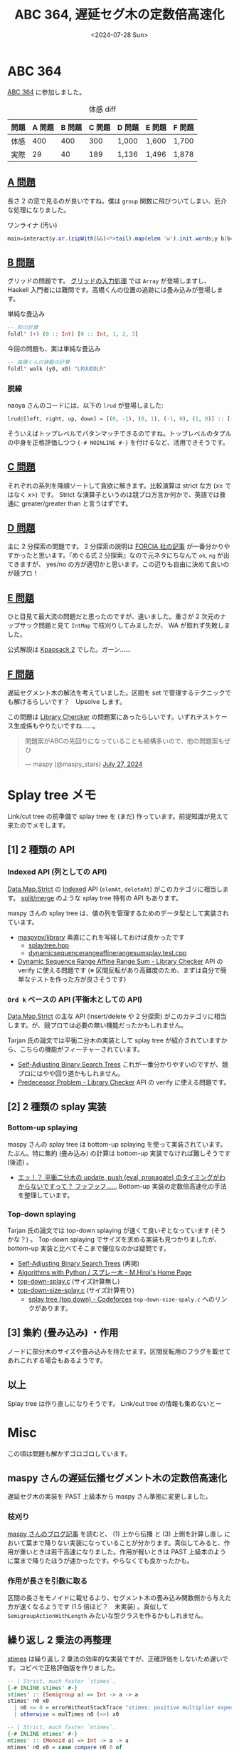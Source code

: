#+TITLE: ABC 364, 遅延セグ木の定数倍高速化
#+DATE: <2024-07-28 Sun>

* ABC 364

[[https://atcoder.jp/contests/abc364][ABC 364]] に参加しました。

#+CAPTION: 体感 diff
| 問題 | A 問題 | B 問題 | C 問題 | D 問題 | E 問題 | F 問題 |
|-----+-------+-------+-------+-------+-------+-------|
| 体感 |    400 |    400 |    300 | 1,000  | 1,600  | 1,700  |
| 実際 |     29 |     40 |    189 | 1,136  | 1,496  | 1,878  |

** [[https://atcoder.jp/contests/abc364/tasks/abc364_a][A 問題]]

長さ 2 の窓で見るのが良いですね。僕は =group= 関数に飛びついてしまい、厄介な処理になりました。

#+CAPTION: ワンライナ (汚い)
#+BEGIN_SRC hs
main=interact$y.or.(zipWith(&&)<*>tail).map(elem 'w').init.words;y b|b="No"|0<1="Yes"
#+END_SRC

** [[https://atcoder.jp/contests/abc364/tasks/abc364_b][B 問題]]

グリッドの問題です。 [[https://zenn.dev/toyboot4e/books/seriously-haskell/viewer/3-1-typical-io#4.-%E3%82%B0%E3%83%AA%E3%83%83%E3%83%89][グリッドの入力処理]] では =Array= が登場しますし、 Haskell 入門者には難問です。高橋くんの位置の追跡には畳み込みが登場します。

#+CAPTION: 単純な畳込み
#+BEGIN_SRC hs
-- 和の計算
foldl' (+) (0 :: Int) [0 :: Int, 1, 2, 3]
#+END_SRC

#+CAPTION: 今回の問題も、実は単純な畳込み
#+BEGIN_SRC hs
-- 高橋くんの移動の計算
foldl' walk (y0, x0) "LRUUDDLR"
#+END_SRC

*** 脱線

naoya さんのコードには、以下の =lrud= が登場しました:

#+BEGIN_SRC hs
lrud@[left, right, up, down] = [(0, -1), (0, 1), (-1, 0), (1, 0)] :: [(Int, Int)]
#+END_SRC

そういえばトップレベルでパタンマッチできるのですね。トップレベルのタプルの中身を正格評価しつつ ={-# NOINLINE #-}= を付けるなど、活用できそうです。

** [[https://atcoder.jp/contests/abc364/tasks/abc364_c][C 問題]]

それぞれの系列を降順ソートして貪欲に解きます。比較演算は strict な方 ($x \ge$ ではなく $x \gt$) です。 Strict な演算子というのは競プロ方言か何かで、英語では普通に greater/greater than と言うはずです。

** [[https://atcoder.jp/contests/abc364/tasks/abc364_d][D 問題]]

主に 2 分探索の問題です。 2 分探索の説明は [[https://zenn.dev/forcia_tech/articles/20191223_advent_calendar][FORCIA 社の記事]] が一番分かりやすかったと思います。『めぐる式 2 分探索』なので元ネタにちなんで =ok=, =ng= が出てきますが、 yes/no の方が適切かと思います。この辺りも自由に決めて良いのが競プロ！

** [[https://atcoder.jp/contests/abc364/tasks/abc364_e][E 問題]]

ひと目見て最大流の問題だと思ったのですが、違いました。重さが 2 次元のナップサック問題と見て =IntMap= で枝刈りしてみましたが、 WA が取れず失敗しました。

公式解説は [[https://atcoder.jp/contests/dp/tasks/dp_e][Kpapsack 2]] でした。ガーン……

** [[https://atcoder.jp/contests/abc364/tasks/abc364_f][F 問題]]

遅延セグメント木の解法を考えていました。区間を set で管理するテクニックでも解けるらしいです？　Upsolve します。

この問題は [[https://judge.yosupo.jp/][Library Chercker]] の問題案にあったらしいです。いずれテストケース生成係もやりたいですね……。

#+BEGIN_EXPORT html
<blockquote class="twitter-tweet"><p lang="ja" dir="ltr">問題案がABCの先回りになっていることも結構多いので、他の問題案もぜひ</p>&mdash; maspy (@maspy_stars) <a href="https://twitter.com/maspy_stars/status/1817228765967335528?ref_src=twsrc%5Etfw">July 27, 2024</a></blockquote> <script async src="https://platform.twitter.com/widgets.js" charset="utf-8"></script>
#+END_EXPORT

* Splay tree メモ

Link/cut tree の前準備で splay tree を (まだ) 作っています。前提知識が見えて来たのでメモします。

** [1] 2 種類の API

*** Indexed API (列としての API)

[[https://www.stackage.org/haddock/nightly-2024-07-27/containers-0.6.8/Data-Map-Strict.html][Data.Map.Strict]] の [[https://www.stackage.org/haddock/nightly-2024-07-27/containers-0.6.8/Data-Map-Strict.html#g:28][Indexed]] API (=elemAt=, =deleteAt=) がこのカテゴリに相当します。 [[https://qiita.com/NokonoKotlin/items/9441856089f44a38100b#----%E5%88%97%E6%93%8D%E4%BD%9C-splitmerge][split/merge]] のような splay tree 特有の API もあります。

maspy さんの splay tree は、値の列を管理するためのデータ型として実装されています。

- [[https://github.com/maspypy/library][maspypy/library]]
  素直にこれを写経しておけば良かったです
  - [[https://github.com/maspypy/library/blob/ae783f093ffac1b12c584fb599865f25fa2260e0/ds/splaytree/splaytree.hpp][splaytree.hpp]]
  - [[https://github.com/maspypy/library/blob/ae783f093ffac1b12c584fb599865f25fa2260e0/test/library_checker/datastructure/dynamic_sequence_range_affine_range_sum_splay.test.cpp][dynamic\under{}sequence\under{}range\under{}affine\under{}range\under{}sum\under{}splay.test.cpp]]
- [[https://judge.yosupo.jp/problem/dynamic_sequence_range_affine_range_sum][Dynamic Sequence Range Affine Range Sum - Library Checker]]
  API の verify に使える問題です (※ 区間反転があり高難度のため、まずは自分で簡単なテストを作った方が良さそうです)

*** =Ord k= ベースの API (平衡木としての API)

[[https://www.stackage.org/haddock/nightly-2024-07-27/containers-0.6.8/Data-Map-Strict.html][Data.Map.Strict]] の主な API (insert/delete や 2 分探索) がこのカテゴリに相当します。が、競プロでは必要の無い機能だったかもしれません。

Tarjan 氏の論文では平衡二分木の実装として splay tree が紹介されていますから、こちらの機能がフィーチャーされています。

- [[https://www.cs.cmu.edu/~sleator/papers/self-adjusting.pdf][Self-Adjusting Binary Search Trees]]
  これが一番分かりやすいのですが、競プロにはやや回り道かもしれません。
- [[https://judge.yosupo.jp/problem/predecessor_problem][Predecessor Problem - Library Checker]]
  API の verify に使える問題です。

** [2] 2 種類の splay 実装

*** Bottom-up splaying

maspy さんの splay tree は bottom-up splaying を使って実装されています。たぶん。特に集約 (畳み込み) の計算は bottom-up 実装でなければ難しそうです (後述) 。

- [[https://qiita.com/ngtkana/items/4d0b84d45210771aa074][エッ！？ 平衝二分木の update, push (eval, propagate) のタイミングがわからないですって？ フッフッフ……]]
  Bottom-up 実装の定数倍高速化の手法を整理しています。

*** Top-down splaying

Tarjan 氏の論文では top-down splaying が速くて良いぞとなっています (そうかな？) 。 Top-down splaying でサイズを求める実装も見つかりましたが、 bottom-up 実装と比べてそこまで優位なのかは疑問です。

- [[https://www.cs.cmu.edu/~sleator/papers/self-adjusting.pdf][Self-Adjusting Binary Search Trees]] (再掲)
- [[http://www.nct9.ne.jp/m_hiroi/light/pyalgo21.html#top_down][Algorithms with Python / スプレー木 - M.Hiroi's Home Page]]
- [[https://www.link.cs.cmu.edu/link/ftp-site/splaying/top-down-splay.c][top-down-splay.c]] (サイズ計算無し)
- [[https://www.link.cs.cmu.edu/link/ftp-site/splaying/top-down-size-splay.c][top-down-size-splay.c]] (サイズ計算有り)
  - [[https://codeforces.com/blog/entry/10498][splay tree (top down) - Codeforces]]
    =top-down-size-spaly.c= へのリンクがあります。

** [3] 集約 (畳み込み) ・作用

ノードに部分木のサイズや畳み込みを持たせます。区間反転用のフラグを載せてあれこれする場合もあるようです。

** 以上

Splay tree は作り直しになりそうです。 Link/cut tree の情報も集めないとー

* Misc

この頃は問題も解かずゴロゴロしています。

** maspy さんの遅延伝播セグメント木の定数倍高速化

遅延セグ木の実装を PAST 上級本から maspy さん準拠に変更しました。

*** 枝刈り

[[https://maspypy.com/segment-tree-%E3%81%AE%E3%81%8A%E5%8B%89%E5%BC%B72][maspy さんのブログ記事]] を読むと、 (1) 上から伝播 と (3) 上側を計算し直し において葉まで降りない実装になっていることが分かります。真似してみると、作用が重いときは若干高速になりました。作用が軽いときは PAST 上級本のように葉まで降りたほうが速かったです。やらなくても良かったかも。

*** 作用が長さを引数に取る

区間の長さをモノイドに載せるより、セグメント木の畳み込み関数側から与えた方が速くなるようです (1.5 倍ほど？　未実装) 。真似して =SemigroupActionWithLength= みたいな型クラスを作るかもしれません。

** 繰り返し 2 乗法の再整理

[[https://hackage.haskell.org/package/base-4.20.0.1/docs/Data-Semigroup.html#v:stimes][stimes]] は繰り返し 2 乗法の効率的な実装ですが、正確評価をしないため遅いです。コピペで正格評価版を作りました。

#+BEGIN_SRC hs
-- | Strict, much faster `stimes`.
{-# INLINE stimes' #-}
stimes' :: (Semigroup a) => Int -> a -> a
stimes' n0 x0
  | n0 <= 0 = errorWithoutStackTrace "stimes: positive multiplier expected"
  | otherwise = mulTimes n0 (<>) x0

-- | Strict, much faster `mtimes`.
{-# INLINE mtimes' #-}
mtimes' :: (Monoid a) => Int -> a -> a
mtimes' n0 x0 = case compare n0 0 of
  LT -> errorWithoutStackTrace "mtimes: zero or positive multiplier expected"
  EQ -> mempty
  GT -> mulTimes n0 (<>) x0

-- | Multiplies @x@ by @n@ (N > 0) times using the binary lifting technique.
{-# INLINE mulTimes #-}
mulTimes :: Int -> (a -> a -> a) -> a -> a
mulTimes n0 op x0
  | n0 <= 0 = errorWithoutStackTrace "mulTimes: positive multiplier expected"
  | otherwise = f x0 n0
  where
    f !x !n
      | even n = f (x `op` x) (n .>>. 1)
      | n == 1 = x
      | otherwise = g (x `op` x) (n .>>. 1) x
    g !x !n !z
      | even n = g (x `op` x) (n .>>. 1) z
      | n == 1 = x `op` z
      | otherwise = g (x `op` x) (n .>>. 1) (x `op` z)
#+END_SRC

[[https://github.com/toyboot4e/toy-lib/blob/41a572fc6a60415bf8970b10e51b6ef7d1320e67/src/Math/PowMod.hs][powMod]] 関係も整理がついて良かったです。

** =nextPermutation=

[[https://github.com/haskell/vector/pull/498][gksato さんの =nextPermutation=]] がマージ間近です。マージカル！　=INLINE= 化、アルゴリズムの改善、 =prevPermutation= の追加など、贅沢な内容です。

自ライブラリの =Compat= モジュールにコピーしました。

